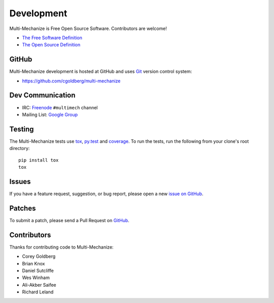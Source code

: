 Development
===========

Multi-Mechanize is Free Open Source Software.  Contributors are welcome!

* `The Free Software Definition <http://www.gnu.org/philosophy/free-sw.html>`_
* `The Open Source Definition <http://www.opensource.org/docs/osd>`_

**********
    GitHub
**********

Multi-Mechanize development is hosted at GitHub and uses 
`Git <http://git-scm.com/>`_ version control system:

* https://github.com/cgoldberg/multi-mechanize

*********************
    Dev Communication
*********************

* IRC: `Freenode <http://freenode.net/>`_ ``#multimech`` channel
* Mailing List: `Google Group <http://groups.google.com/group/multi-mechanize>`_

***********
    Testing
***********

The Multi-Mechanize tests use `tox`_, `py.test`_ and `coverage`_. To run the tests, run the following from your clone's root directory::

    pip install tox
    tox

.. _tox: http://tox.readthedocs.org/
.. _py.test: http://pytest.org/
.. _coverage: http://nedbatchelder.com/code/coverage/

**********
    Issues
**********

If you have a feature request, suggestion, or bug report, please open a new
`issue on GitHub <https://github.com/cgoldberg/multi-mechanize/issues>`_. 

***********
    Patches
***********

To submit a patch, please send a Pull Request on `GitHub <https://github.com/cgoldberg/multi-mechanize>`_.

****************
    Contributors
****************

Thanks for contributing code to Multi-Mechanize:

* Corey Goldberg
* Brian Knox
* Daniel Sutcliffe
* Wes Winham
* Ali-Akber Saifee
* Richard Leland
